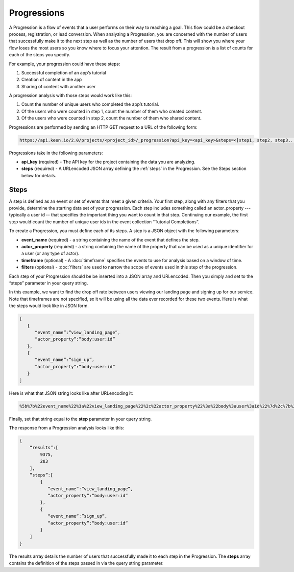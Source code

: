 ============
Progressions
============

A Progression is a flow of events that a user performs on their way to reaching a goal.  This flow could be a checkout process, registration, or lead conversion.  When analyzing a Progression, you are concerned with the number of users that successfully make it to the next step as well as the number of users that drop off.  This will show you where your flow loses the most users so you know where to focus your attention.  The result from a progression is a list of counts for each of the steps you specify.

For example, your progression could have these steps:

1. Successful completion of an app’s tutorial
2. Creation of content in the app
3. Sharing of content with another user

A progression analysis with those steps would work like this:

1. Count the number of unique users who completed the app’s tutorial.
2. Of the users who were counted in step 1, count the number of them who created content.
3. Of the users who were counted in step 2, count the number of them who shared content.

Progressions are performed by sending an HTTP GET request to a URL of the following form:

.. code-block:: none

    https://api.keen.io/2.0/projects/<project_id>/_progression?api_key=<api_key>&steps=<[step1, step2, step3...]>

Progressions take in the following parameters:

* **api_key** (required) - The API key for the project containing the data you are analyzing.
* **steps** (required) - A URLencoded JSON array defining the :ref:`steps` in the Progression.  See the Steps section below for details.

.. _steps:

Steps
-----

A step is defined as an event or set of events that meet a given criteria.  Your first step, along with any filters that you provide, determine the starting data set of your progression. Each step includes something called an actor_property --- typically a user id -- that specifies the important thing you want to count in that step. Continuing our example, the first step would count the number of unique user ids in the event collection “Tutorial Completions”.

To create a Progression, you must define each of its steps.  A step is a JSON object with the following parameters:

* **event_name** (required) - a string containing the name of the event that defines the step.
* **actor_property** (required) - a string containing the name of the property that can be used as a unique identifier for a user (or any type of actor).
* **timeframe** (optional) - A :doc:`timeframe` specifies the events to use for analysis based on a window of time.
* **filters** (optional) - :doc:`filters` are used to narrow the scope of events used in this step of the progression.

Each step of your Progression should be be inserted into a JSON array and URLencoded. Then you simply and set to the “steps” parameter in your query string.

In this example, we want to find the drop off rate between users viewing our landing page and signing up for our service.  Note that timeframes are not specified, so it will be using all the data ever recorded for these two events.  Here is what the steps would look like in JSON form.

.. code-block:: none

    [
       {
          “event_name”:”view_landing_page”,
          ”actor_property”:”body:user:id”
       },
       {
          “event_name”:”sign_up”,
          ”actor_property”:”body:user:id”
       }
    ]

Here is what that JSON string looks like after URLencoding it:

.. code-block:: none

    %5b%7b%22event_name%22%3a%22view_landing_page%22%2c%22actor_property%22%3a%22body%3auser%3aid%22%7d%2c%7b%22event_name%22%3a%22sign_up%22%2c%22actor_property%22%3a%22body%3auser%3aid%22%7d%5d

Finally, set that string equal to the **step** parameter in your query string.

The response from a Progression analysis looks like this:


.. code-block:: none

   
   {
       “results”:[
           9375,
           203
       ],
       ”steps”:[
           {
              “event_name”:”view_landing_page”,
              ”actor_property”:”body:user:id”
           },
           {
              “event_name”:”sign_up”,
              ”actor_property”:”body:user:id”
           }
       ]
   }
   

The results array details the number of users that successfully made it to each step in the Progression.  The **steps** array contains the definition of the steps passed in via the query string parameter.